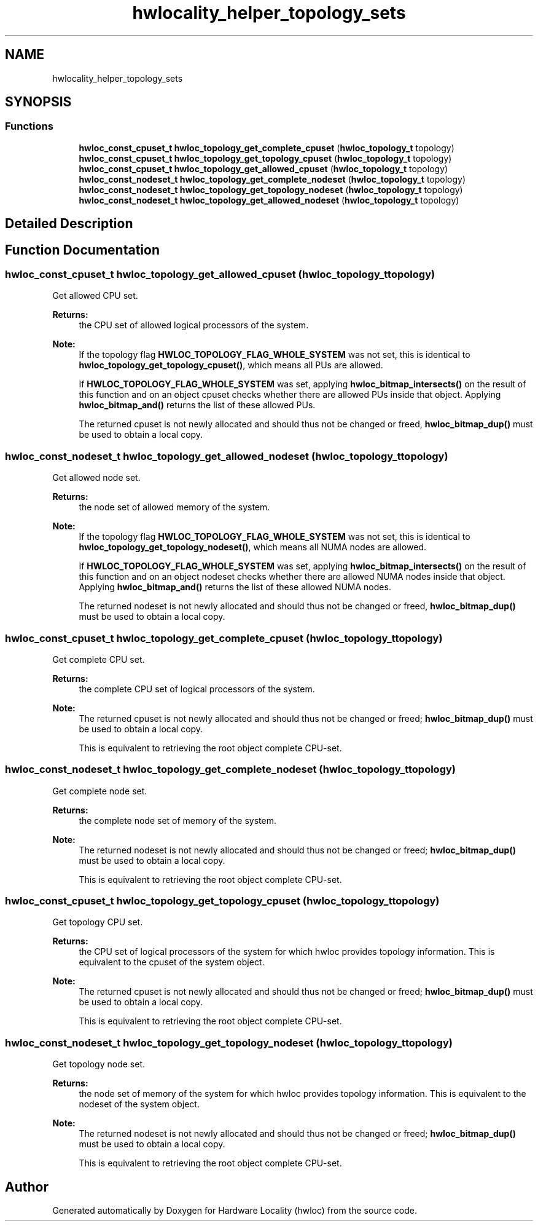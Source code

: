 .TH "hwlocality_helper_topology_sets" 3 "Mon Feb 5 2018" "Version 2.0.0" "Hardware Locality (hwloc)" \" -*- nroff -*-
.ad l
.nh
.SH NAME
hwlocality_helper_topology_sets
.SH SYNOPSIS
.br
.PP
.SS "Functions"

.in +1c
.ti -1c
.RI "\fBhwloc_const_cpuset_t\fP \fBhwloc_topology_get_complete_cpuset\fP (\fBhwloc_topology_t\fP topology)"
.br
.ti -1c
.RI "\fBhwloc_const_cpuset_t\fP \fBhwloc_topology_get_topology_cpuset\fP (\fBhwloc_topology_t\fP topology)"
.br
.ti -1c
.RI "\fBhwloc_const_cpuset_t\fP \fBhwloc_topology_get_allowed_cpuset\fP (\fBhwloc_topology_t\fP topology)"
.br
.ti -1c
.RI "\fBhwloc_const_nodeset_t\fP \fBhwloc_topology_get_complete_nodeset\fP (\fBhwloc_topology_t\fP topology)"
.br
.ti -1c
.RI "\fBhwloc_const_nodeset_t\fP \fBhwloc_topology_get_topology_nodeset\fP (\fBhwloc_topology_t\fP topology)"
.br
.ti -1c
.RI "\fBhwloc_const_nodeset_t\fP \fBhwloc_topology_get_allowed_nodeset\fP (\fBhwloc_topology_t\fP topology)"
.br
.in -1c
.SH "Detailed Description"
.PP 

.SH "Function Documentation"
.PP 
.SS "\fBhwloc_const_cpuset_t\fP hwloc_topology_get_allowed_cpuset (\fBhwloc_topology_t\fP topology)"

.PP
Get allowed CPU set\&. 
.PP
\fBReturns:\fP
.RS 4
the CPU set of allowed logical processors of the system\&.
.RE
.PP
\fBNote:\fP
.RS 4
If the topology flag \fBHWLOC_TOPOLOGY_FLAG_WHOLE_SYSTEM\fP was not set, this is identical to \fBhwloc_topology_get_topology_cpuset()\fP, which means all PUs are allowed\&.
.PP
If \fBHWLOC_TOPOLOGY_FLAG_WHOLE_SYSTEM\fP was set, applying \fBhwloc_bitmap_intersects()\fP on the result of this function and on an object cpuset checks whether there are allowed PUs inside that object\&. Applying \fBhwloc_bitmap_and()\fP returns the list of these allowed PUs\&.
.PP
The returned cpuset is not newly allocated and should thus not be changed or freed, \fBhwloc_bitmap_dup()\fP must be used to obtain a local copy\&. 
.RE
.PP

.SS "\fBhwloc_const_nodeset_t\fP hwloc_topology_get_allowed_nodeset (\fBhwloc_topology_t\fP topology)"

.PP
Get allowed node set\&. 
.PP
\fBReturns:\fP
.RS 4
the node set of allowed memory of the system\&.
.RE
.PP
\fBNote:\fP
.RS 4
If the topology flag \fBHWLOC_TOPOLOGY_FLAG_WHOLE_SYSTEM\fP was not set, this is identical to \fBhwloc_topology_get_topology_nodeset()\fP, which means all NUMA nodes are allowed\&.
.PP
If \fBHWLOC_TOPOLOGY_FLAG_WHOLE_SYSTEM\fP was set, applying \fBhwloc_bitmap_intersects()\fP on the result of this function and on an object nodeset checks whether there are allowed NUMA nodes inside that object\&. Applying \fBhwloc_bitmap_and()\fP returns the list of these allowed NUMA nodes\&.
.PP
The returned nodeset is not newly allocated and should thus not be changed or freed, \fBhwloc_bitmap_dup()\fP must be used to obtain a local copy\&. 
.RE
.PP

.SS "\fBhwloc_const_cpuset_t\fP hwloc_topology_get_complete_cpuset (\fBhwloc_topology_t\fP topology)"

.PP
Get complete CPU set\&. 
.PP
\fBReturns:\fP
.RS 4
the complete CPU set of logical processors of the system\&.
.RE
.PP
\fBNote:\fP
.RS 4
The returned cpuset is not newly allocated and should thus not be changed or freed; \fBhwloc_bitmap_dup()\fP must be used to obtain a local copy\&.
.PP
This is equivalent to retrieving the root object complete CPU-set\&. 
.RE
.PP

.SS "\fBhwloc_const_nodeset_t\fP hwloc_topology_get_complete_nodeset (\fBhwloc_topology_t\fP topology)"

.PP
Get complete node set\&. 
.PP
\fBReturns:\fP
.RS 4
the complete node set of memory of the system\&.
.RE
.PP
\fBNote:\fP
.RS 4
The returned nodeset is not newly allocated and should thus not be changed or freed; \fBhwloc_bitmap_dup()\fP must be used to obtain a local copy\&.
.PP
This is equivalent to retrieving the root object complete CPU-set\&. 
.RE
.PP

.SS "\fBhwloc_const_cpuset_t\fP hwloc_topology_get_topology_cpuset (\fBhwloc_topology_t\fP topology)"

.PP
Get topology CPU set\&. 
.PP
\fBReturns:\fP
.RS 4
the CPU set of logical processors of the system for which hwloc provides topology information\&. This is equivalent to the cpuset of the system object\&.
.RE
.PP
\fBNote:\fP
.RS 4
The returned cpuset is not newly allocated and should thus not be changed or freed; \fBhwloc_bitmap_dup()\fP must be used to obtain a local copy\&.
.PP
This is equivalent to retrieving the root object complete CPU-set\&. 
.RE
.PP

.SS "\fBhwloc_const_nodeset_t\fP hwloc_topology_get_topology_nodeset (\fBhwloc_topology_t\fP topology)"

.PP
Get topology node set\&. 
.PP
\fBReturns:\fP
.RS 4
the node set of memory of the system for which hwloc provides topology information\&. This is equivalent to the nodeset of the system object\&.
.RE
.PP
\fBNote:\fP
.RS 4
The returned nodeset is not newly allocated and should thus not be changed or freed; \fBhwloc_bitmap_dup()\fP must be used to obtain a local copy\&.
.PP
This is equivalent to retrieving the root object complete CPU-set\&. 
.RE
.PP

.SH "Author"
.PP 
Generated automatically by Doxygen for Hardware Locality (hwloc) from the source code\&.
